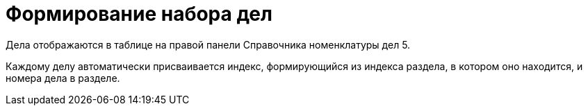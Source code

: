 = Формирование набора дел

Дела отображаются в таблице на правой панели Справочника номенклатуры дел 5.

Каждому делу автоматически присваивается индекс, формирующийся из индекса раздела, в котором оно находится, и номера дела в разделе.
